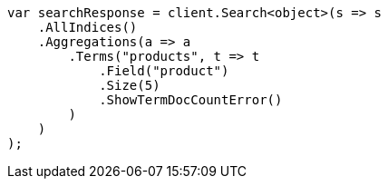 // aggregations/bucket/terms-aggregation.asciidoc:162

////
IMPORTANT NOTE
==============
This file is generated from method Line162 in https://github.com/elastic/elasticsearch-net/tree/master/src/Examples/Examples/Aggregations/Bucket/TermsAggregationPage.cs#L38-L67.
If you wish to submit a PR to change this example, please change the source method above
and run dotnet run -- asciidoc in the ExamplesGenerator project directory.
////

[source, csharp]
----
var searchResponse = client.Search<object>(s => s
    .AllIndices()
    .Aggregations(a => a
        .Terms("products", t => t
            .Field("product")
            .Size(5)
            .ShowTermDocCountError()
        )
    )
);
----
